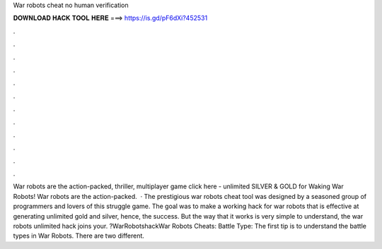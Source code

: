 War robots cheat no human verification

𝐃𝐎𝐖𝐍𝐋𝐎𝐀𝐃 𝐇𝐀𝐂𝐊 𝐓𝐎𝐎𝐋 𝐇𝐄𝐑𝐄 ===> https://is.gd/pF6dXi?452531

.

.

.

.

.

.

.

.

.

.

.

.

War robots are the action-packed, thriller, multiplayer game click here   - unlimited SILVER & GOLD for Waking War Robots! War robots are the action-packed.  · The prestigious war robots cheat tool was designed by a seasoned group of programmers and lovers of this struggle game. The goal was to make a working hack for war robots that is effective at generating unlimited gold and silver, hence, the success. But the way that it works is very simple to understand, the war robots unlimited hack joins your. ?WarRobotshackWar Robots Cheats: Battle Type: The first tip is to understand the battle types in War Robots. There are two different.